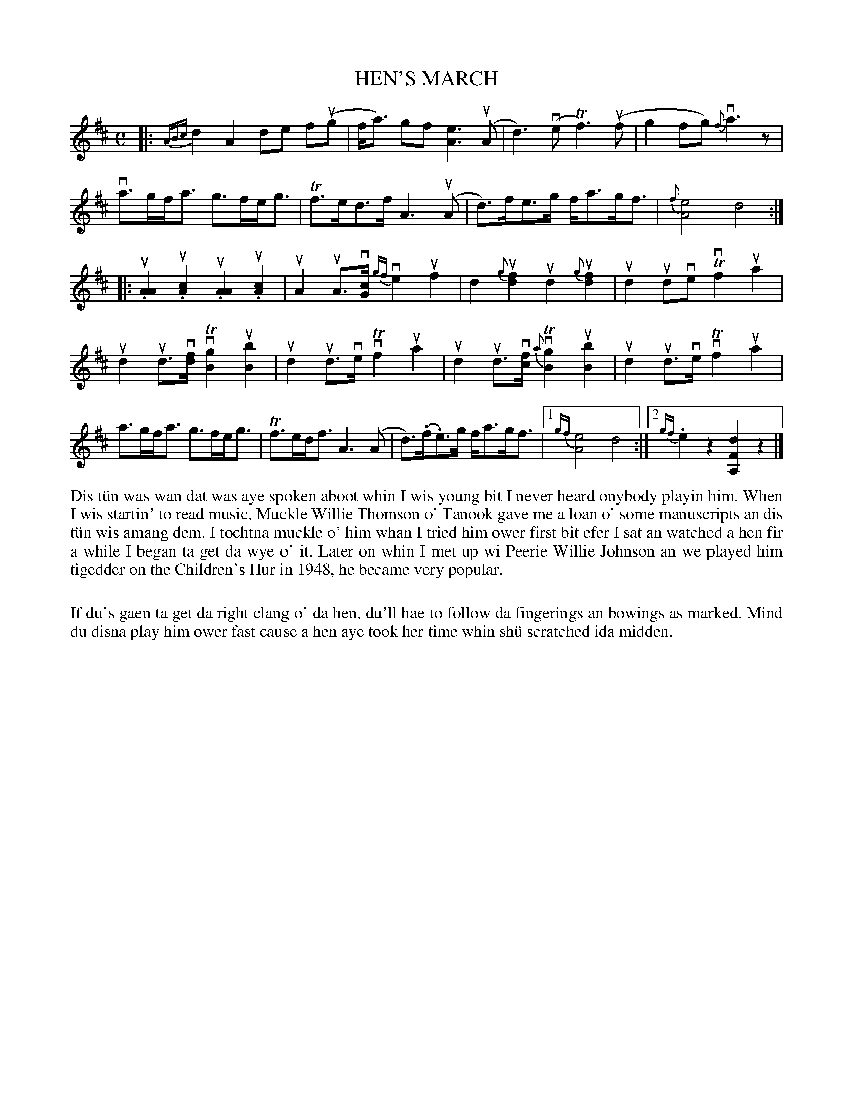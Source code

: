 X: 47
T: HEN'S MARCH
S: Colin Nicholson, Cullivoe
R: march
B: Haand me doon da fiddle, 1979
Z: 2012 John Chambers <jc:trillian.mit.edu>
M: C
L: 1/8
K: D
%%slurgraces
|:\
{ABc} d2 A2 de f(ug | f<a) gf [e3A3] (uA |\
d3)(ve Tf3)(uf | g2fg) v{f}a3z |
va>gf<a g>fe<g | Tf>ed>f A3(uA |\
d)>fe>g f<ag<f | {f}[e4A4] d4 :|
|:\
uk.[A2A2] uk.[c2A2] uk.[A2A2] uk.[c2A2] | uA2 uA>v[cG] {gf}ve2 uf2 |\
kd2 {g}u[f2d2] ukd2 {g}uk[f2d2] | ud2 udve Tvf2 ua2 |
ud2 ud>v[fd] vT[g2B2] u[b2B2] | ud2 ud>ve vTf2 ua2 |\
ud2 ud>v[fc] {a}vT[g2B2] u[b2B2] | ud2ud>ve vTf2 ua2 |
a>gf<a g>fe<g | Tf>ed<f A3(A |\
d)>(.f.e)>g f<ag<f |1 {gf}[e4A4] d4 :|2 {gf}.e2z2 [d2F2A,2]z2 |]
%%begintext align
Dis t\"un was wan dat was aye spoken aboot whin I wis young bit I
never heard onybody playin him.  When I wis startin' to read
music, Muckle Willie Thomson o' Tanook gave me a loan o' some
manuscripts an dis t\"un wis amang dem.  I tochtna muckle o' him
whan I tried him ower first bit efer I sat an watched a hen fir
a while I began ta get da wye o' it.  Later on whin I met up wi
Peerie Willie Johnson an we played him tigedder on the Children's
Hur in 1948, he became very popular.

If du's gaen ta get da right clang o' da hen, du'll hae to follow
da fingerings an bowings as marked.  Mind du disna play him ower
fast cause a hen aye took her time whin sh\"u scratched ida midden.
%%endtext
